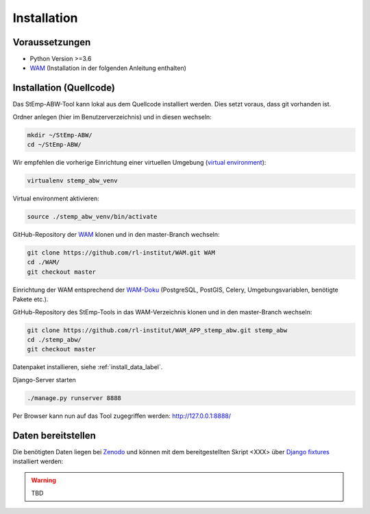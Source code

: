 .. _install_label:

Installation
============

Voraussetzungen
---------------

- Python Version >=3.6
- `WAM <https://github.com/rl-institut/WAM>`_ (Installation in der folgenden Anleitung enthalten)

Installation (Quellcode)
------------------------

Das StEmp-ABW-Tool kann lokal aus dem Quellcode installiert werden. Dies setzt
voraus, dass git vorhanden ist.

Ordner anlegen (hier im Benutzerverzeichnis) und in diesen wechseln:

.. code-block:: bash

    mkdir ~/StEmp-ABW/
    cd ~/StEmp-ABW/

Wir empfehlen die vorherige Einrichtung einer virtuellen Umgebung (`virtual
environment <https://virtualenv.pypa.io>`_):

.. code-block:: bash

    virtualenv stemp_abw_venv

Virtual environment aktivieren:

.. code-block:: bash

    source ./stemp_abw_venv/bin/activate

GitHub-Repository der `WAM <https://github.com/rl-institut/WAM>`_ klonen und in
den master-Branch wechseln:

.. code-block:: bash

    git clone https://github.com/rl-institut/WAM.git WAM
    cd ./WAM/
    git checkout master

Einrichtung der WAM entsprechend der `WAM-Doku
<https://wam.readthedocs.io/en/latest/getting_started.html>`_ (PostgreSQL,
PostGIS, Celery, Umgebungsvariablen, benötigte Pakete etc.).

GitHub-Repository des StEmp-Tools in das WAM-Verzeichnis klonen und in den
master-Branch wechseln:

.. code-block:: bash

    git clone https://github.com/rl-institut/WAM_APP_stemp_abw.git stemp_abw
    cd ./stemp_abw/
    git checkout master

Datenpaket installieren, siehe :ref:`install_data_label`.

Django-Server starten

.. code-block:: bash

    ./manage.py runserver 8888

Per Browser kann nun auf das Tool zugegriffen werden: http://127.0.0.1:8888/

.. _install_data_label:

Daten bereitstellen
-------------------

Die benötigten Daten liegen bei `Zenodo <https://zenodo.org/record/3376168>`_
und können mit dem bereitgestellten Skript <XXX> über `Django fixtures
<https://docs.djangoproject.com/en/2.2/howto/initial-data/>`_ installiert
werden:

.. warning:: TBD
